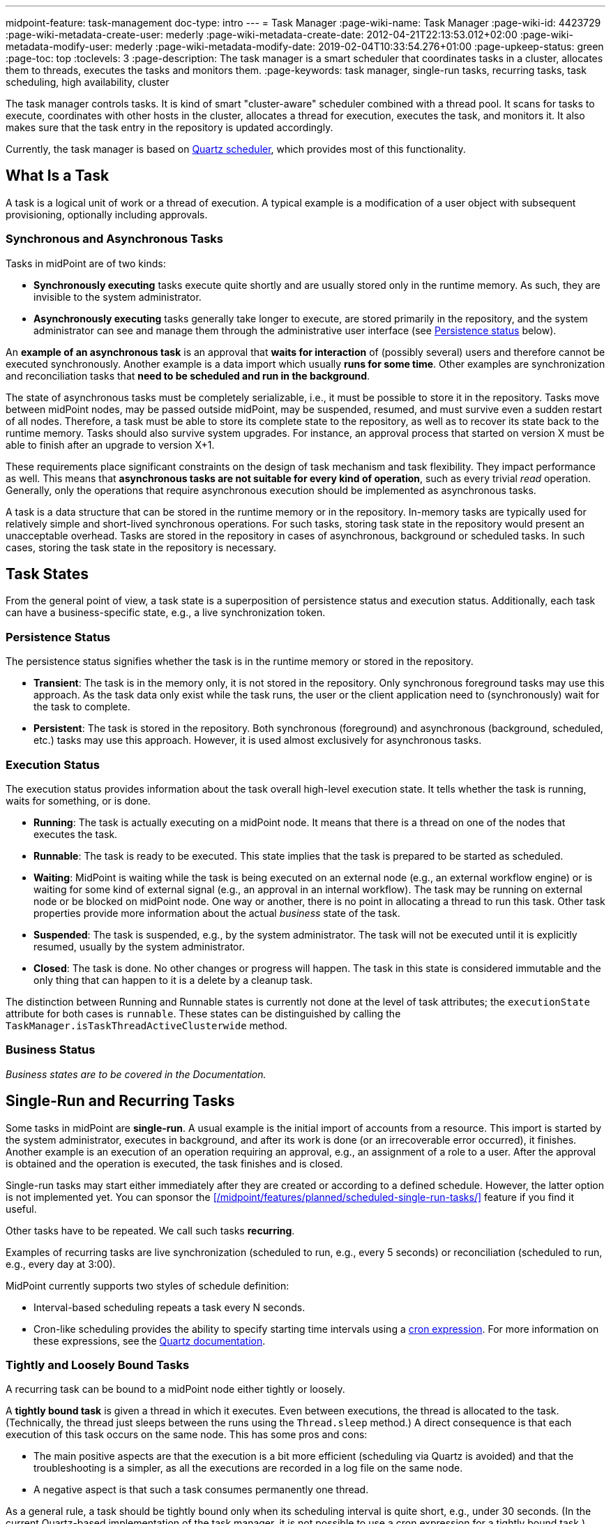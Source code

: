 ---
midpoint-feature: task-management
doc-type: intro
---
= Task Manager
:page-wiki-name: Task Manager
:page-wiki-id: 4423729
:page-wiki-metadata-create-user: mederly
:page-wiki-metadata-create-date: 2012-04-21T22:13:53.012+02:00
:page-wiki-metadata-modify-user: mederly
:page-wiki-metadata-modify-date: 2019-02-04T10:33:54.276+01:00
:page-upkeep-status: green
:page-toc: top
:toclevels: 3
:page-description: The task manager is a smart scheduler that coordinates tasks in a cluster, allocates them to threads, executes the tasks and monitors them.
:page-keywords: task manager, single-run tasks, recurring tasks, task scheduling, high availability, cluster

The task manager controls tasks.
It is kind of smart "cluster-aware" scheduler combined with a thread pool.
It scans for tasks to execute, coordinates with other hosts in the cluster, allocates a thread for execution, executes the task, and monitors it.
It also makes sure that the task entry in the repository is updated accordingly.

Currently, the task manager is based on link:http://quartz-scheduler.org/[Quartz scheduler], which provides most of this functionality.


== What Is a Task

A task is a logical unit of work or a thread of execution.
A typical example is a modification of a user object with subsequent provisioning, optionally including approvals.

=== Synchronous and Asynchronous Tasks

Tasks in midPoint are of two kinds:

* *Synchronously executing* tasks execute quite shortly and are usually stored only in the runtime memory.
    As such, they are invisible to the system administrator.
* *Asynchronously executing* tasks generally take longer to execute, are stored primarily in the repository, and the system administrator can see and manage them through the administrative user interface (see <<persistence-status,Persistence status>> below).

An *example of an asynchronous task* is an approval that *waits for interaction* of (possibly several) users and therefore cannot be executed synchronously.
Another example is a data import which usually *runs for some time*.
Other examples are synchronization and reconciliation tasks that *need to be scheduled and run in the background*.

The state of asynchronous tasks must be completely serializable, i.e., it must be possible to store it in the repository.
Tasks move between midPoint nodes, may be passed outside midPoint, may be suspended, resumed, and must survive even a sudden restart of all nodes.
Therefore, a task must be able to store its complete state to the repository, as well as to recover its state back to the runtime memory.
Tasks should also survive system upgrades.
For instance, an approval process that started on version X must be able to finish after an upgrade to version X+1.

These requirements place significant constraints on the design of task mechanism and task flexibility.
They impact performance as well.
This means that *asynchronous tasks are not suitable for every kind of operation*, such as every trivial _read_ operation.
Generally, only the operations that require asynchronous execution should be implemented as asynchronous tasks.

A task is a data structure that can be stored in the runtime memory or in the repository.
In-memory tasks are typically used for relatively simple and short-lived synchronous operations.
For such tasks, storing task state in the repository would present an unacceptable overhead.
Tasks are stored in the repository in cases of asynchronous, background or scheduled tasks.
In such cases, storing the task state in the repository is necessary.

== Task States

From the general point of view, a task state is a superposition of persistence status and execution status.
Additionally, each task can have a business-specific state, e.g., a live synchronization token.


=== Persistence Status

The persistence status signifies whether the task is in the runtime memory or stored in the repository.

* *Transient*: The task is in the memory only, it is not stored in the repository.
Only synchronous foreground tasks may use this approach.
As the task data only exist while the task runs, the user or the client application need to (synchronously) wait for the task to complete.

* *Persistent*: The task is stored in the repository.
Both synchronous (foreground) and asynchronous (background, scheduled, etc.) tasks may use this approach.
However, it is used almost exclusively for asynchronous tasks.

=== Execution Status

The execution status provides information about the task overall high-level execution state.
It tells whether the task is running, waits for something, or is done.

* *Running*: The task is actually executing on a midPoint node.
It means that there is a thread on one of the nodes that executes the task.

* *Runnable*: The task is ready to be executed.
This state implies that the task is prepared to be started as scheduled.

* *Waiting*:  MidPoint is waiting while the task is being executed on an external node (e.g., an external workflow engine) or is waiting for some kind of external signal (e.g., an approval in an internal workflow).
The task may be running on external node or be blocked on midPoint node.
One way or another, there is no point in allocating a thread to run this task.
Other task properties provide more information about the actual _business_ state of the task.

* *Suspended*: The task is suspended, e.g., by the system administrator.
The task will not be executed until it is explicitly resumed, usually by the system administrator.

* *Closed*: The task is done.
No other changes or progress will happen.
The task in this state is considered immutable and the only thing that can happen to it is a delete by a cleanup task.

The distinction between Running and Runnable states is currently not done at the level of task attributes; the `executionState` attribute for both cases is `runnable`.
These states can be distinguished by calling the `TaskManager.isTaskThreadActiveClusterwide` method.

=== Business Status

_Business states are to be covered in the Documentation._
// TODO: cover business states @dakle 2025-07-13

== Single-Run and Recurring Tasks

Some tasks in midPoint are *single-run*.
A usual example is the initial import of accounts from a resource.
This import is started by the system administrator, executes in background, and after its work is done (or an irrecoverable error occurred), it finishes.
Another example is an execution of an operation requiring an approval, e.g., an assignment of a role to a user.
After the approval is obtained and the operation is executed, the task finishes and is closed.

Single-run tasks may start
either immediately after they are created
or according to a defined schedule. However, the latter option is not implemented yet. You can sponsor the xref:/midpoint/features/planned/scheduled-single-run-tasks/[] feature if you find it useful.

Other tasks have to be repeated.
We call such tasks *recurring*.

Examples of recurring tasks are live synchronization (scheduled to run, e.g., every 5 seconds) or reconciliation (scheduled to run, e.g., every day at 3:00).

MidPoint currently supports two styles of schedule definition:

* Interval-based scheduling repeats a task every N seconds.
* Cron-like scheduling provides the ability to specify starting time intervals using a link:https://en.wikipedia.org/wiki/Cron[cron expression].
    For more information on these expressions, see the link:https://www.quartz-scheduler.org/documentation/quartz-2.3.0/tutorials/crontrigger.html[Quartz documentation].


=== Tightly and Loosely Bound Tasks

A recurring task can be bound to a midPoint node either tightly or loosely.

A *tightly bound task* is given a thread in which it executes.
Even between executions, the thread is allocated to the task.
(Technically, the thread just sleeps between the runs using the `Thread.sleep` method.)
A direct consequence is that each execution of this task occurs on the same node.
This has some pros and cons:

* The main positive aspects are that the execution is a bit more efficient (scheduling via Quartz is avoided) and that the troubleshooting is a simpler, as all the executions are recorded in a log file on the same node.
* A negative aspect is that such a task consumes permanently one thread.

As a general rule, a task should be tightly bound only when its scheduling interval is quite short, e.g., under 30 seconds.
(In the current Quartz-based implementation of the task manager, it is not possible to use a cron expression for a tightly bound task.)

On the other hand, a *loosely bound task* has no thread permanently allocated to it.
It waits in the repository until its start time comes.
At the time, it is started on any available midPoint node.
When its execution finishes, the thread is released and the task waits for the next start time.
A loosely bound task may execute repeatedly on the same node or on different nodes, as determined by the Quartz scheduler algorithm (hence the name 'loosely bound').
The link:https://www.quartz-scheduler.org/documentation/quartz-2.3.0/configuration/ConfigJDBCJobStoreClustering.html[Quartz documentation] states that "The load balancing mechanism is near-random for busy schedulers (lots of triggers) but favors the same node for non-busy schedulers (few triggers)."

=== Task Execution Terminology

*Task run* (or sometimes "task cycle run") denotes one execution of a task logic, provided by task handler or handlers, see below.
*Task thread run* denotes one execution of a task thread.

For _single-run tasks_, a task run is the same as a task thread run:
there is only one such run (or thread run) during the task lifetime.

For _loosely bound recurring tasks_, a task run is the same as a task thread run as well.
However, in this case, there are potentially many runs (or thread runs) during the task lifetime.

For _tightly bound recurring tasks_, there is only one task thread run, because the task thread is allocated to the task permanently.
Within this task thread run, there are many task runs occurring at defined points in time.

For this discussion, we do not consider task failovers and node restarts.

* Starts and ends of a task thread run are xref:/midpoint/reference/diag/logging/[logged] to the console (standard output) as debug messages.
* Starts and ends of a task run are logged as `lastRunStartTimestamp` and `lastRunFinishTimestamp` attributes.

[NOTE]
====
These are only preliminary terms open to discussion.
====

=== Task Scheduling

Task scheduling is governed by the `schedule` attribute, which has the following parts:

. `interval`: Denotes interval in seconds between task runs.
Used only for recurring tasks.

. `cronLikePattern`: Cron-like pattern specifying time(s) when the task is to be run.
Currently only loosely bound recurring tasks can use this feature.
(In the future, xref:/midpoint/features/planned/scheduled-single-run-tasks/[scheduled single-run tasks] could use this feature to specify their first—and only—run start time.)

. `earliestStartTime`: Earliest time when the task is allowed to start.
Usable for any kind of task.

. `latestStartTime`: Latest time when the task is allowed to start.
Usable for any kind of task.

. `latestFinishTime`: Latest time when the task is allowed to run.
    A reason to specify this time may be because another task conflicting with this task is scheduled to start at this time, so the task for which you specify `latestFinishTime` must NOT run after that moment.
    It is a responsibility of the task handler to finish working when this time comes.
    It is not enforced by the task manager.

==== When a Task Fails to Start as Scheduled

Besides the parameters above, there is also `misfireAction` that controls what is to be done when the task fails to start at its specified start time (e.g., because no node or thread are available to execute the task at that time).
There are the following possibilities:

. `executeImmediately`: The task is to be executed immediately when possible.

. `reschedule`: The task is rescheduled according to its schedule.
This can be used only for loosely bound recurring tasks.

. `forget`: The task is not executed at all.
This would be used only for xref:/midpoint/features/planned/scheduled-single-run-tasks/[scheduled single-run tasks].
Not yet implemented.

[[threadstopaction]]
== Resilient and Non-Resilient Tasks: ThreadStopAction

By default, all persistent tasks are resilient.
It means that after a node is stopped (either regularly, e.g., by shutting down the application server, or irregularly, e.g., by a hardware malfunction), *persistent tasks continue to execute on another node* in the cluster.
If no suitable node is available at the time, they resume after an available node appears.

However, there are situations when such a resilience is not desirable.
For such cases, you can declare a task as non-resilient,
*Non-resilient tasks do not resume on another node* after their node goes down.
They are simply suspended or closed.
The use case for non-resilient tasks may be a manual synchronization of resources.
Something that is started by the system administrator with the expectation that it executes only until the node is down.

This task behavior is controlled by *`threadStopAction` attribute*, which can have the following values:

. `restart`: The task will restart on the first node available (i.e., either immediately if there is a suitable node in the cluster, or later when a suitable node appears).

. `reschedule`: The task will be rescheduled according to its schedule (for single-run and tightly bound recurring tasks, this is the same as `restart`).

. `suspend`: The task will be suspended.

. `close`: The task will be closed.

The restart and reschedule options are used to implement resilient task behavior, while the suspend and close options are for non-resilient tasks.

For tasks with no threads allocated when their node goes down (loosely bound recurring tasks and scheduled single-run tasks), the `threadStopAction` attribute has no effect.
These tasks are simply started when their next start time comes.
We recommend using the suspend and close options only when there is a strong reason for it, e.g., when the administrator wants to manually review the task state after an interruption.

== Handler URI and Task Category

Handler URI indirectly specifies which class (called handler, implementing TaskHandler interface) is responsible to handle the task.
The handler executes reactions to task lifecycle events, such as executing the task, task heartbeat, etc.

Handler URI can be also understood as a specification of task _subtype_.
Refer to xref:/midpoint/reference/tasks/custom-task-java/[] for implementation details.

The task handlers register themselves with an appropriate URI on midPoint initialization.
The URI is used instead of a direct class name to provide additional robustness during system upgrades.

A single-run task can have a list of handler URIs.
After first handler finishes its execution, it is removed from the list of handlers and second handler starts.
The process continues until the list of handlers is empty.
At that moment, the task is automatically closed.

A task category denotes a user-recognizable type of task.
For example: LiveSynchronization, Reconciliation, ImportingAccounts, ImportFromFile, UserRecomputation, Workflow, Demo.

== Associated Object

Tasks may be associated with particular objects.
For example, an "import from resource" task is associated with the resource definition object from which it imports.
Synchronization and reconciliation tasks may have similar resource object associations.
This is an optional property.

The associated object could be also specified using the usual extension mechanism.
That would not be optimal, though, because it would be difficult to search for all the tasks that work on a particular object, be it a resource or something else.

== Task Owner

Task owner is (usually) the midPoint user who created the task.
This attribute is used for auditing reasons, for instance.

== Clustering and High Availability

As <<tightly-and-loosely-bound-tasks,mentioned above>>, there can be multiple midPoint nodes working in a *cluster*.
These nodes share the workload: when a task becomes ready to be executed, one of the nodes takes the task and executes it.
This process is governed by the link:https://www.quartz-scheduler.org/[Quartz job scheduler].

When a node becomes unavailable (either because of a shutdown, or due to a sudden crash), the task manager performs the following:

. It takes the tasks running on that node and restarts them on other available nodes.
    This is subject to the <<threadstopaction,threadStopAction settings>> described above.

. It executes other (scheduled) tasks on remaining available nodes.

This way, the high availability of the task execution is ensured.

Refer to xref:/midpoint/reference/deployment/clustering-ha/[] for more information on deploying a high availability setup.

== Task State in the midPoint Repository and Quartz Job Store

The midPoint repository contains general task information, such as execution and business states,
while the Quartz job store is responsible for maintaining information necessary for task scheduling (e.g., next planned start time).

The information in Quartz job store can be erased at any time and recreated from the midPoint repository on node startup with only minor consequences.
The only damage that can occur is that some tasks may be executed one more or one less time.

Because of this, the simplest installations, such as those serving a showcase purpose, can be run with *in-memory Quartz job store*: a store that is re-created on node startup.
This approach has the following limitations:

. Clustering (failover) feature is not available.

. Tasks do not know their last run time.
The consequences of this are, for example:
    ** Interval-based loosely-coupled tasks will start immediately, even if their expected start time has not come yet.
    ** Misfired cron-scheduled tasks will not start, even if configured to do so, because the information on the misfire event was lost.
    ** Reconciliation tasks, for instance, may start immediately after midPoint start.

More advanced installations could use link:https://www.quartz-scheduler.org/documentation/quartz-2.1.7/configuration/ConfigJobStoreTX.html[*JDBC-based Quartz job store*]—a store that remembers task scheduling information.

== Task Manager Configuration and Administration

Refer to xref:/midpoint/guides/admin-gui-user-guide/#task-manager-configuration[].

== Authorizing specific operations

=== Task-related operations

In order to authorize task-related operations, the following action URIs are defined.
These are evaluated with respect to task objects, i.e., you define a filter that selects tasks to act upon.

[%autowidth]
|===
| Operation | Action URI

| Suspend a task
| `http://midpoint.evolveum.com/xml/ns/public/security/authorization-model-3#suspendTask`


| Suspend and delete a task
| `http://midpoint.evolveum.com/xml/ns/public/security/authorization-model-3#delete`


| Resume a task
| `http://midpoint.evolveum.com/xml/ns/public/security/authorization-model-3#resumeTask`


| Schedule a task to run instantly
| `http://midpoint.evolveum.com/xml/ns/public/security/authorization-model-3#runTaskImmediately`


|===

Note that "suspend and delete a task" operation uses the `delete` action URI.
That means, for both deleting a task and deleting a task after suspending it, you would use the same authorizations.

=== Node-related operations

For node-related operations, the following action URIs are defined.
These are evaluated with respect to node objects, i.e., you define a filter that selects nodes to act upon (although we do not expect such a selection would be used in practice frequently).

[%autowidth]
|===
| Operation | Action URI

| Start the task scheduler
| `http://midpoint.evolveum.com/xml/ns/public/security/authorization-model-3#startTaskScheduler`


| Stop the task scheduler (optionally with stopping tasks that are executing on it)
| `http://midpoint.evolveum.com/xml/ns/public/security/authorization-model-3#stopTaskScheduler`


|===

=== Other operations

Finally, the following actions URIs are defined for operations that are not bound to specific task nor node:

[%autowidth]
|===
| Operation | Action URI

| Stop all service threads
| `http://midpoint.evolveum.com/xml/ns/public/security/authorization-model-3#stopServiceThreads`


| Start all service threads
| `http://midpoint.evolveum.com/xml/ns/public/security/authorization-model-3#startServiceThreads`


| Synchronize tasks between the midPoint repository and the Quartz scheduler
| `http://midpoint.evolveum.com/xml/ns/public/security/authorization-model-3#synchronizeTasks`


|===
